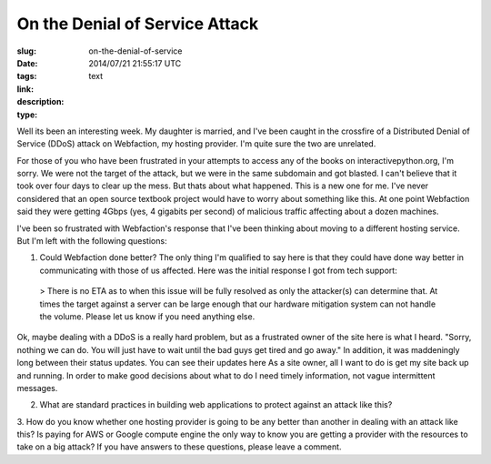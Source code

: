 On the Denial of Service Attack
###############################

:slug: on-the-denial-of-service
:date: 2014/07/21 21:55:17 UTC
:tags:
:link:
:description:
:type: text

Well its been an interesting week. My daughter is married, and I've been caught in the crossfire of a Distributed Denial of Service (DDoS) attack on Webfaction, my hosting provider. I'm quite sure the two are unrelated.

For those of you who have been frustrated in your attempts to access any of the books on interactivepython.org, I'm sorry. We were not the target of the attack, but we were in the same subdomain and got blasted. I can't believe that it took over four days to clear up the mess. But thats about what happened. This is a new one for me. I've never considered that an open source textbook project would have to worry about something like this. At one point Webfaction said they were getting 4Gbps (yes, 4 gigabits per second) of malicious traffic affecting about a dozen machines.

I've been so frustrated with Webfaction's response that I've been thinking about moving to a different hosting service. But I'm left with the following questions:

1. Could Webfaction done better? The only thing I'm qualified to say here is that they could have done way better in communicating with those of us affected. Here was the initial response I got from tech support:

  > There is no ETA as to when this issue will be fully resolved as only the attacker(s) can determine that. At times the target against a server can be large enough that our hardware mitigation system can not handle the volume. Please let us know if you need anything else.

Ok, maybe dealing with a DDoS is a really hard problem, but as a frustrated owner of the site here is what I heard. "Sorry, nothing we can do. You will just have to wait until the bad guys get tired and go away." In addition, it was maddeningly long between their status updates. You can see their updates here As a site owner, all I want to do is get my site back up and running. In order to make good decisions about what to do I need timely information, not vague intermittent messages.

2.  What are standard practices in building web applications to protect against an attack like this?

3.  How do you know whether one hosting provider is going to be any better than another in dealing with an attack like this? Is paying for AWS or Google compute engine the only way to know you are getting a provider with the resources to take on a big attack?
If you have answers to these questions, please leave a comment.
